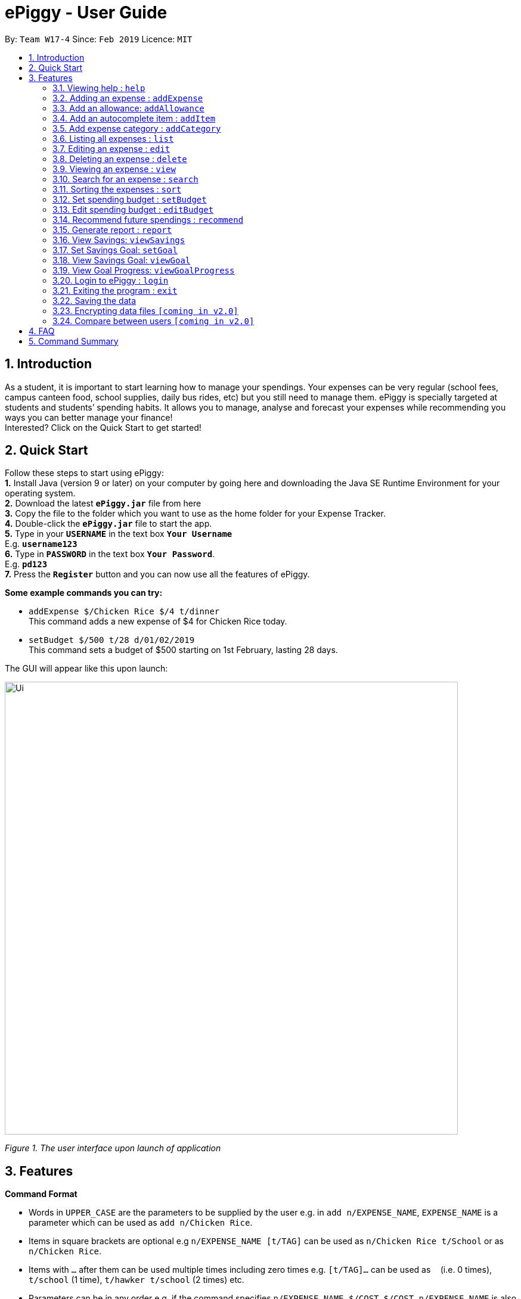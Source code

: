 = ePiggy - User Guide
:site-section: UserGuide
:toc:
:toc-title:
:toc-placement: preamble
:sectnums:
:imagesDir: images
:stylesDir: stylesheets
:xrefstyle: full
:experimental:
ifdef::env-github[]
:tip-caption: :bulb:
:note-caption: :information_source:
endif::[]
:repoURL: https://github.com/se-edu/addressbook-level4

By: `Team W17-4`      Since: `Feb 2019`      Licence: `MIT`

== Introduction

As a student, it is important to start learning how to manage your spendings. Your expenses can be very regular (school fees,
campus canteen food, school supplies, daily bus rides, etc) but you still need to manage them. ePiggy is specially targeted at students and students’ spending habits. It allows you to manage, analyse and forecast your
expenses while recommending you ways you can better manage your finance! +
Interested? Click on the Quick Start to get started!

== Quick Start
Follow these steps to start using ePiggy: +
*1.* Install Java (version 9 or later) on your computer by going here and downloading the Java SE Runtime Environment for your operating system. +
*2.* Download the latest *`ePiggy.jar`* file from here +
*3.* Copy the file to the folder which you want to use as the home folder for your Expense Tracker. +
*4.* Double-click the *`ePiggy.jar`* file to start the app. +
*5.* Type in your *`USERNAME`* in the text box *`Your Username`* +
E.g. *`username123`* +
*6.* Type in *`PASSWORD`* in the text box *`Your Password`*. +
E.g. *`pd123`* +
*7.* Press the *`Register`* button and you can now use all the features of ePiggy.

====
*Some example commands you can try:*

* `addExpense $/Chicken Rice $/4 t/dinner` +
This command adds a new expense of $4 for Chicken Rice today.
* `setBudget $/500 t/28 d/01/02/2019` +
This command sets a budget of $500 starting on 1st February, lasting 28 days.
====

The GUI will appear like this upon launch:

image::Ui.png[width="760"]
_Figure 1. The user interface upon launch of application_


[[Features]]
== Features

====
*Command Format*

* Words in `UPPER_CASE` are the parameters to be supplied by the user e.g. in `add n/EXPENSE_NAME`, `EXPENSE_NAME` is a parameter which can be used as `add n/Chicken Rice`.
* Items in square brackets are optional e.g `n/EXPENSE_NAME [t/TAG]` can be used as `n/Chicken Rice t/School` or as `n/Chicken Rice`.
* Items with `…`​ after them can be used multiple times including zero times e.g. `[t/TAG]...` can be used as `{nbsp}` (i.e. 0 times), `t/school` (1 time), `t/hawker t/school` (2 times) etc.
* Parameters can be in any order e.g. if the command specifies `n/EXPENSE_NAME $/COST`, `$/COST n/EXPENSE_NAME` is also acceptable.
====

=== Viewing help : `help`
Lists all the user commands with their syntax and descriptions.
Format: `help`

=== Adding an expense : `addExpense`

Adds a new expense record to the Expense Tracker. +
Format: `addExpense n/EXPENSE_NAME $/COST t/CATEGORY [d/DATE] [a/NAME_OF_THE_SHOP] [t/TAG]…`

Examples:

* `addExpense n/Chicken rice set $/5 t/Food d/Hainan Kitchen d/21/02/2019` +
Adds an expense for a $5 chicken rice set, categorised as Food with the date as 21/02/2019 and tagged as Hainan Kitchen.

* `add n/Chicken rice set $/5 c/Food` +
Adds an expense for a $5 chicken rice set, categorised as Food dated as the current date, by default.

=== Add an allowance: `addAllowance`

Adds a new allowance record to the Expense Tracker. +
Format: `addAllowance $/AMOUNT`

Example:

* `addAllowance $/10` +
Adds an allowance entry of $10 to the expense tracker.

=== Add an autocomplete item : `addItem`

Adds an autocomplete item with fixed cost, category, and tags, for future reference. +
Autocomplete items will appear when adding a new expense: a list of items will popup after typing *`add n/`* +
Format: `addItem n/EXPENSE_NAME $/COST c/CATEGORY [t/TAG]`

Examples:

* `addItem n/Chicken-rice $/5 c/Food` +
Adds an autocomplete item Chicken Rice that is $5 tagged as Food.

=== Add expense category : `addCategory`

Adds an expense category. +
Format: `addCategory c/CATEGORY`

Examples:

* `addCategory c/Food` +
Creates a new category called `Food`

=== Listing all expenses : `list`

Lists the expense records from newest to oldest. +
Format: `list`

=== Editing an expense : `edit`

Edits an existing expense in ePiggy at a specific `*INDEX`* . +
The *`INDEX`* refers to the number in the displayed Expenses List which is next to the name of the expense. Existing values of
the expense will be changed according to the value of the parameters. +
Format: `edit INDEX [n/EXPENSE_NAME] [$/COST] [c/CATEGORY] [d/DATE] [t/TAG]…`

Examples:

* `edit 1 n/Pen $1 c/Supplies` +
Edits the name, cost and category of the first expense in the Expense List to ‘Pen’, ‘$1’ and ‘Supplies’ respectively.
* `edit 2 c/Food` +
Edits the category of the second expense in the Expense List to ‘Food’.

=== Deleting an expense : `delete`

Deletes the expense at the specified INDEX. The INDEX refers to the number in the displayed Expenses List which is next to
the name of the expense. +
Format: `delete INDEX`

Examples:

* `delete 1` +
Deletes the first expense in the Expense List from Expense Tracker.

=== Viewing an expense : `view`

View the details of the selected *`INDEX`*. +
Format: `view INDEX`

Examples:

* `view 3` +
View will display more information on item 3 (eg. tags, entry description, etc.)

=== Search for an expense : `search`

You can search for any expense in the list by specifying either its name, category, date, range of dates, or range of amount. +
Format: *`search [n/NAME] [c/CATEGORY] [d/DATE_RANGE] [$/AMOUNT RANGE]`* +

Examples:

* `search n/MCDONALDS` +
Displays all entries with the name “MCDONALDS”.
* `search c/FOOD` +
Displays all entries with the category specified (in this case, it’s food).
* `search d/02/01/2019:05/12/2020` +
Displays all entries listed in the range 2nd Jan 2019 to 5th Dec 2020.
* `search $/250 500` +
Displays all entries listed with the price range of $250 to $500.

****
*Additional Information:* +
Searches and displays the expense along with its information, according to the user-specified command. +
If the entry is not found, it displays an appropriate error message.
****

=== Sorting the expenses : `sort`

The user can sort the expenses in the list by name, date added, amount in ascending or descending order. +
Format: `sort -[n/d/$] -[A/D]`

Examples:

* `sort -n` +
Sorts all entries by name (in ascending order).
* `sort -d -A` +
Sorts all entries by date in ascending order.
* `sort -$ -D` +
Sorts all entries by amount in descending order.

****
*Additional Information:* +
Sorts the entries according to the user-specified command. +
A and D are optional arguments which determine whether you want the expenses sorted in ascending or
descending, respectively. Unless otherwise explicitly mentioned, then it will be assumed to be ascending order.
****

=== Set spending budget : `setBudget`

Sets a total spending budget for a certain time period. The time period will be in terms of days, and 1 day is the minimum
a person can set a budget for. +
This command can only be used if there are no budgets set yet. The setBudget command is case sensitive. +
Format: `setBudget $/AMOUNT t/TIME_PERIOD_IN_DAYS d/START_DATE`

Examples:

* `setBudget $/500 t/7 d/03/02/2019` +
Sets a total budget of $500 for each week starting from 03/02/2019.

* `setBudget $/10000 t/15 d/01/01/2000` +
Sets a total budget of $10000 every 15 days starting from 01/01/2000.

****
*Additional Information:* +
*`AMOUNT`* must be a positive number. +
*`TIME_PERIOD_IN_DAYS`* must be a positive whole number.
****

*Display status of budget:* +
The Expense Tracker will show the status of the current budget whenever a new expense is added. It will display the following information: +

====
- Status of Budget (Old/Current) +
- Budgeted Amount($) +
- Start Date of Budget (date) +
- End Date of Budget (date) +
- Period of Budget (days) +
- Remaining Amount for Budget ($) +
- Remaining Days before Budget resets (Days) +
====

image::BudgetUi.png[width="760"]
_Figure 3: Shows budget status_

=== Edit spending budget : `editBudget`

Edits the current budget. Budgets are not allowed to overlap, and at least one budget must already be present. +
The editBudget command is case sensitive. +
Format: `editBudget [$/AMOUNT] [t/TIME_PERIOD_IN_DAYS]`

Examples:

* `editBudget $/1000 t/7 d/01/01/2000` +
Edits the current budget to $1000 for each week starting from 01/01/2000.

* `editBudget $/200 t/15 d/31/12/2018` +
Edits the current budget to $200 for every 15 days starting from 31/12/2018.

****
*Additional Information:* +
*`AMOUNT`* must be a positive number. +
*`TIME_PERIOD_IN_DAYS`* must be a positive whole number.
****

=== Recommend future spendings : `recommend`

You have to set a budget before you can use this command. +
This command recommends a daily limit you need to
have in order to satisfy your budget and the income you need to have if you intend to maintain your current spending
habits. +
Format: `recommend`

Example:

* `recommend` +
Recommends a daily limit and the income you need to maintain current spending habits
while staying below budget.

****
*Additional Information:* +
A budget should be set. +
The expenses list should have at least one day’s worth of expenses.
****

=== Generate report : `report`

Generates a report of the given date, month, or year. The report consists of total inflow, total outflow, and proportion of income
spent on different categories. +
Format: `report [t/DAILY] [t/MONTHLY] [t/YEARLY] [t/PERCENTAGE]`

Examples:

* `report` +
View the spending records for this year.

* `report t/daily` +
View the spending records for this month.

* `report t/monthly` +
View the spending records for current month.

* `report t/yearly` +
View the spending records for past few years.

* `report t/percentage` +
View the spending records percentage of this year.

****
*Following options will be implemented in v2.0:* +
MM and DD will be optional arguments. +
If only YYYY is included, a yearly report will be generated. +
If YYYY and MM are provided, then a monthly report will be generated. +
If YYYY, MM and DD are provided, then the daily report will be generated.
****

=== View Savings: `viewSavings`

Show details of the net amount of money recorded in ePiggy. +
Format: `viewSavings`

Example:

* `viewSavings` +
View the net amount of money recorded in ePiggy.

=== Set Savings Goal: `setGoal`

Sets the item and the amount that the user wishes to save up for. +
Format: `setGoal n/ITEM_NAME $/AMOUNT`

Example:

* `setGoal n/nike shoes $/80` +
Sets the goal to a $80 Nike shoe.

=== View Savings Goal: `viewGoal`

Show details about the current goal set. +
Format: `viewGoal`

Example:

* `viewGoal` +
Views the current goal set.

=== View Goal Progress: `viewGoalProgress`

Show details of the goal and your progress with regards to hitting that goal. +
Format: `viewGoalProgress`

* `viewGoalProgress` +
Views your progress with regards to hitting that goal.

=== Login to ePiggy : `login`

Logs in to Expense Tracker as an existing user. +
Format: `login u/USERNAME p/PASSWORD`

Examples:

* `login u/johndoe1990 p/password123` +
Logs into the johndoe1990 user account.

=== Exiting the program : `exit`

Exits the program. +
Format: `exit`

=== Saving the data

ePiggy's data is saved in the hard disk automatically after any command that changes the data. +
There is no need to save manually.

// tag::dataencryption[]
=== Encrypting data files `[coming in v2.0]`

User can enable/disable data encryption to secure their files.
// end::dataencryption[]

=== Compare between users `[coming in v2.0]`

Compares between different users.
Requires multiple accounts in the same network.

== FAQ

*Q*: How do I transfer my data to another Computer? +
*A*: Install the app in the other computer and overwrite the empty data file it creates with the file that contains the data of your previous ePiggy folder.

== Command Summary

* *Help* : `help`

* *AddExpense* `addExpense n/EXPENSE_NAME $/COST t/CATEGORY [d/DATE] [a/NAME_OF_THE_SHOP] [t/TAG]…` +
e.g. `addExpense n/Chicken rice set $/5 t/Food d/HAINAN KITCHEN d/2019-02-21`

* *Add Item* `addItem n/EXPENSE_NAME $/COST c/CATEGORY [t/TAG]` +
e.g. `addItem n/Chicken-rice $/5 c/Food`

* *Add Category* `addCategory c/CATEGORY` +
e.g. `addCategory c/Food`

* *List* : `list`

* *Edit* : `edit INDEX [n/EXPENSE_NAME] [$/COST] [c/CATEGORY] [d/DATE] [t/TAG]…` +
e.g. `edit 1 n/pen $1 c/supplies`

* *Edit Budget* : `editBudget [$/AMOUNT] [t/TIME_PERIOD_IN_DAYS] [$/START_DATE]` +
e.g.`editBudget $300.00 t/28`

* *Delete* : `delete INDEX` +
e.g. `delete 3`

* *Search* : `search -[n/t/d/$] [NAME/CATEGORY/DATE RANGE/AMOUNT RANGE]` +
e.g.`search -n MCDONALDS`

* *Sort* : `sort -[n/d/$] -[A/D]` +
e.g.`sort -n`

* *Set Budget* : `setBudget $/AMOUNT t/TIME_PERIOD_IN_DAYS $/START_DATE` +
e.g.`setBudget $500.00 t/7 d/01/02/2019`

* *Forecast* : `forecast [t/TIME_PERIOD_IN_WEEKS]` +
e.g. `forecast t/2`

* *Recommend* : `recommend`

* *Report* : `report`

* *Set Savings Goal* : `setGoal n/ITEM_NAME $/AMOUNT` +
e.g. `setGoal n/nike shoes $/80`

* *View Budget* : `viewBudget` +

* *View Goal Progress* : `viewGoalProgress` +

* *Login* : `login u/USERNAME p/PASSWORD` +
e.g. `login u/johndoe1990 p/password123`

* *Exit* : `exit`
